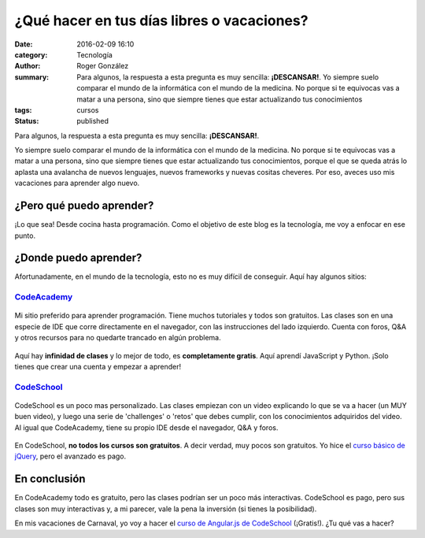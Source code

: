 ¿Qué hacer en tus días libres o vacaciones?
###########################################

:date: 2016-02-09 16:10
:category: Tecnología
:author: Roger González
:summary: Para algunos, la respuesta a esta pregunta es muy sencilla: **¡DESCANSAR!**. Yo siempre suelo comparar el mundo de la informática con el mundo de la medicina. No porque si te equivocas vas a matar a una persona, sino que siempre tienes que estar actualizando tus conocimientos
:tags: cursos
:status: published

Para algunos, la respuesta a esta pregunta es muy sencilla: **¡DESCANSAR!**.

Yo siempre suelo comparar el mundo de la informática con el mundo de la medicina. No porque si te equivocas vas a matar a una persona, sino que siempre tienes que estar actualizando tus conocimientos, porque el que se queda atrás lo aplasta una avalancha de nuevos lenguajes, nuevos frameworks y nuevas cositas cheveres. Por eso, aveces uso mis vacaciones para aprender algo nuevo.

¿Pero qué puedo aprender?
-------------------------
¡Lo que sea! Desde cocina hasta programación. Como el objetivo de este blog es la tecnología, me voy a enfocar en ese punto.

¿Donde puedo aprender?
----------------------
Afortunadamente, en el mundo de la tecnología, esto no es muy difícil de conseguir. Aquí hay algunos sitios:

CodeAcademy_
++++++++++++
.. figure:: {filename}/images/que_hacer_en_vacaciones/codeacademy.jpg
    :alt: CodeAcademy

Mi sitio preferido para aprender programación. Tiene muchos tutoriales y todos son gratuitos. Las clases son en una especie de IDE que corre directamente en el navegador, con las instrucciones del lado izquierdo. Cuenta con foros, Q&A y otros recursos para no quedarte trancado en algún problema.

.. figure:: {filename}/images/que_hacer_en_vacaciones/codeacademy2.png
    :alt: CodeAcademy ide

Aquí hay **infinidad de clases** y lo mejor de todo, es **completamente gratis**. Aquí aprendí JavaScript y Python. ¡Solo tienes que crear una cuenta y empezar a aprender!

CodeSchool_
+++++++++++
.. figure:: {filename}/images/que_hacer_en_vacaciones/codeschool.png
    :alt: CodeSchool

CodeSchool es un poco mas personalizado. Las clases empiezan con un video explicando lo que se va a hacer (un MUY buen video), y luego una serie de 'challenges' o 'retos' que debes cumplir, con los conocimientos adquiridos del video. Al igual que CodeAcademy, tiene su propio IDE desde el navegador, Q&A y foros.

.. figure:: {filename}/images/que_hacer_en_vacaciones/codeschool2.png
    :alt: CodeSchool ide

En CodeSchool, **no todos los cursos son gratuitos**. A decir verdad, muy pocos son gratuitos. Yo hice el `curso básico de jQuery`_, pero el avanzado es pago.

En conclusión
-------------

En CodeAcademy todo es gratuito, pero las clases podrían ser un poco más interactivas. CodeSchool es pago, pero sus clases son muy interactivas y, a mi parecer, vale la pena la inversión (si tienes la posibilidad).

En mis vacaciones de Carnaval, yo voy a hacer el `curso de Angular.js de CodeSchool`_ (¡Gratis!). ¿Tu qué vas a hacer?


.. _CodeAcademy: https://www.codecademy.com/
.. _CodeSchool: https://www.codeschool.com/
.. _curso de Angular.js de CodeSchool: https://www.codeschool.com/courses/shaping-up-with-angular-js
.. _curso básico de jQuery: https://www.codeschool.com/courses/try-jquery
